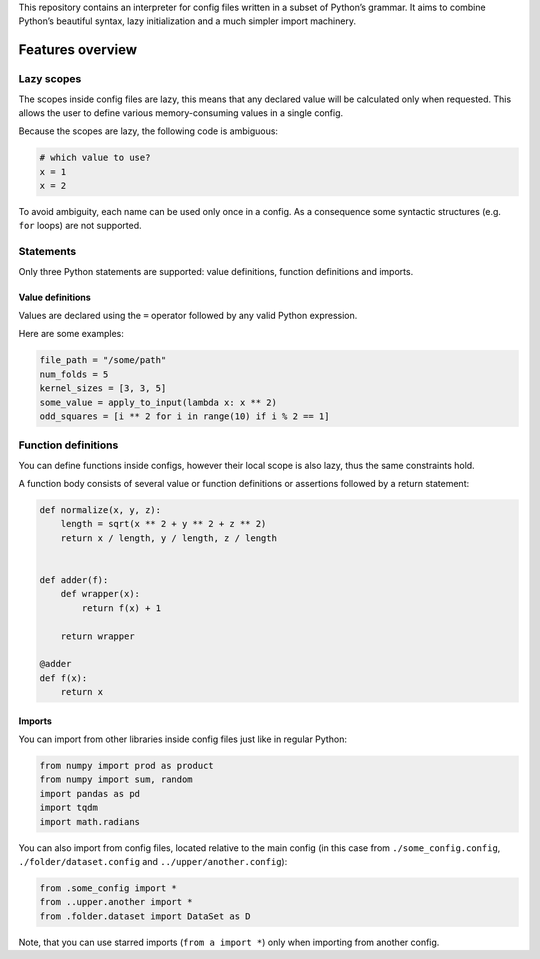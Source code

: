 This repository contains an interpreter for config files written in a
subset of Python’s grammar. It aims to combine Python’s beautiful
syntax, lazy initialization and a much simpler import machinery.

Features overview
=================

Lazy scopes
-----------

The scopes inside config files are lazy, this means that any declared value will be calculated
only when requested. This allows the user to define various memory-consuming values in a single
config.

Because the scopes are lazy, the following code is ambiguous:

.. code:: python

    # which value to use?
    x = 1
    x = 2


To avoid ambiguity, each name can be used only once in a config. As a consequence some
syntactic structures (e.g. ``for`` loops) are not supported.

Statements
----------

Only three Python statements are supported: value definitions, function definitions and imports.

Value definitions
~~~~~~~~~~~~~~~~~

Values are declared using the ``=`` operator followed by any valid Python expression.

Here are some examples:

.. code:: python

    file_path = "/some/path"
    num_folds = 5
    kernel_sizes = [3, 3, 5]
    some_value = apply_to_input(lambda x: x ** 2)
    odd_squares = [i ** 2 for i in range(10) if i % 2 == 1]


Function definitions
--------------------

You can define functions inside configs, however their local scope is also lazy, thus the same
constraints hold.

A function body consists of several value or function definitions or assertions followed by a return statement:

.. code:: python

    def normalize(x, y, z):
        length = sqrt(x ** 2 + y ** 2 + z ** 2)
        return x / length, y / length, z / length


    def adder(f):
        def wrapper(x):
            return f(x) + 1

        return wrapper

    @adder
    def f(x):
        return x



Imports
~~~~~~~

You can import from other libraries inside config files just like in regular Python:

.. code:: python

    from numpy import prod as product
    from numpy import sum, random
    import pandas as pd
    import tqdm
    import math.radians

You can also import from config files, located relative to the main config (in this
case from ``./some_config.config``, ``./folder/dataset.config`` and ``../upper/another.config``):

.. code:: python

    from .some_config import *
    from ..upper.another import *
    from .folder.dataset import DataSet as D

Note, that you can use starred imports (``from a import *``) only when importing from another config.
